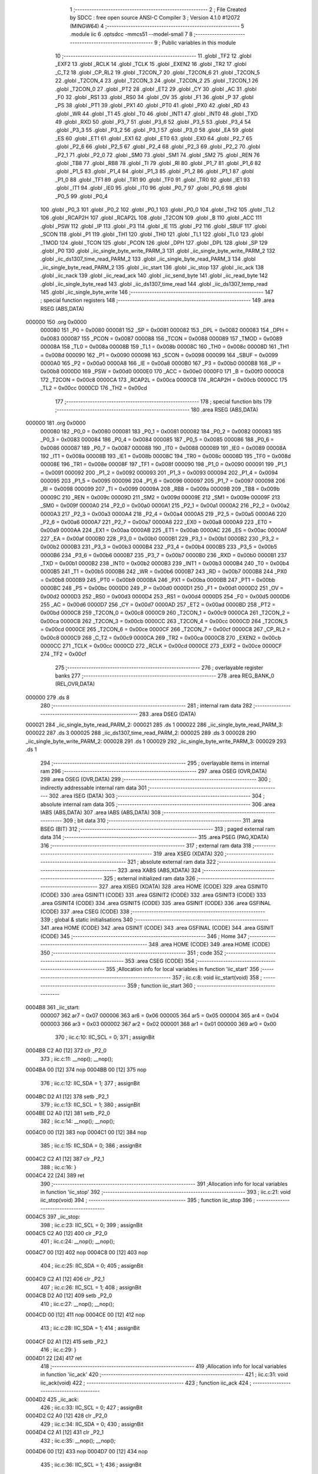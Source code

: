                                       1 ;--------------------------------------------------------
                                      2 ; File Created by SDCC : free open source ANSI-C Compiler
                                      3 ; Version 4.1.0 #12072 (MINGW64)
                                      4 ;--------------------------------------------------------
                                      5 	.module iic
                                      6 	.optsdcc -mmcs51 --model-small
                                      7 	
                                      8 ;--------------------------------------------------------
                                      9 ; Public variables in this module
                                     10 ;--------------------------------------------------------
                                     11 	.globl _TF2
                                     12 	.globl _EXF2
                                     13 	.globl _RCLK
                                     14 	.globl _TCLK
                                     15 	.globl _EXEN2
                                     16 	.globl _TR2
                                     17 	.globl _C_T2
                                     18 	.globl _CP_RL2
                                     19 	.globl _T2CON_7
                                     20 	.globl _T2CON_6
                                     21 	.globl _T2CON_5
                                     22 	.globl _T2CON_4
                                     23 	.globl _T2CON_3
                                     24 	.globl _T2CON_2
                                     25 	.globl _T2CON_1
                                     26 	.globl _T2CON_0
                                     27 	.globl _PT2
                                     28 	.globl _ET2
                                     29 	.globl _CY
                                     30 	.globl _AC
                                     31 	.globl _F0
                                     32 	.globl _RS1
                                     33 	.globl _RS0
                                     34 	.globl _OV
                                     35 	.globl _F1
                                     36 	.globl _P
                                     37 	.globl _PS
                                     38 	.globl _PT1
                                     39 	.globl _PX1
                                     40 	.globl _PT0
                                     41 	.globl _PX0
                                     42 	.globl _RD
                                     43 	.globl _WR
                                     44 	.globl _T1
                                     45 	.globl _T0
                                     46 	.globl _INT1
                                     47 	.globl _INT0
                                     48 	.globl _TXD
                                     49 	.globl _RXD
                                     50 	.globl _P3_7
                                     51 	.globl _P3_6
                                     52 	.globl _P3_5
                                     53 	.globl _P3_4
                                     54 	.globl _P3_3
                                     55 	.globl _P3_2
                                     56 	.globl _P3_1
                                     57 	.globl _P3_0
                                     58 	.globl _EA
                                     59 	.globl _ES
                                     60 	.globl _ET1
                                     61 	.globl _EX1
                                     62 	.globl _ET0
                                     63 	.globl _EX0
                                     64 	.globl _P2_7
                                     65 	.globl _P2_6
                                     66 	.globl _P2_5
                                     67 	.globl _P2_4
                                     68 	.globl _P2_3
                                     69 	.globl _P2_2
                                     70 	.globl _P2_1
                                     71 	.globl _P2_0
                                     72 	.globl _SM0
                                     73 	.globl _SM1
                                     74 	.globl _SM2
                                     75 	.globl _REN
                                     76 	.globl _TB8
                                     77 	.globl _RB8
                                     78 	.globl _TI
                                     79 	.globl _RI
                                     80 	.globl _P1_7
                                     81 	.globl _P1_6
                                     82 	.globl _P1_5
                                     83 	.globl _P1_4
                                     84 	.globl _P1_3
                                     85 	.globl _P1_2
                                     86 	.globl _P1_1
                                     87 	.globl _P1_0
                                     88 	.globl _TF1
                                     89 	.globl _TR1
                                     90 	.globl _TF0
                                     91 	.globl _TR0
                                     92 	.globl _IE1
                                     93 	.globl _IT1
                                     94 	.globl _IE0
                                     95 	.globl _IT0
                                     96 	.globl _P0_7
                                     97 	.globl _P0_6
                                     98 	.globl _P0_5
                                     99 	.globl _P0_4
                                    100 	.globl _P0_3
                                    101 	.globl _P0_2
                                    102 	.globl _P0_1
                                    103 	.globl _P0_0
                                    104 	.globl _TH2
                                    105 	.globl _TL2
                                    106 	.globl _RCAP2H
                                    107 	.globl _RCAP2L
                                    108 	.globl _T2CON
                                    109 	.globl _B
                                    110 	.globl _ACC
                                    111 	.globl _PSW
                                    112 	.globl _IP
                                    113 	.globl _P3
                                    114 	.globl _IE
                                    115 	.globl _P2
                                    116 	.globl _SBUF
                                    117 	.globl _SCON
                                    118 	.globl _P1
                                    119 	.globl _TH1
                                    120 	.globl _TH0
                                    121 	.globl _TL1
                                    122 	.globl _TL0
                                    123 	.globl _TMOD
                                    124 	.globl _TCON
                                    125 	.globl _PCON
                                    126 	.globl _DPH
                                    127 	.globl _DPL
                                    128 	.globl _SP
                                    129 	.globl _P0
                                    130 	.globl _iic_single_byte_write_PARM_3
                                    131 	.globl _iic_single_byte_write_PARM_2
                                    132 	.globl _iic_ds1307_time_read_PARM_2
                                    133 	.globl _iic_single_byte_read_PARM_3
                                    134 	.globl _iic_single_byte_read_PARM_2
                                    135 	.globl _iic_start
                                    136 	.globl _iic_stop
                                    137 	.globl _iic_ack
                                    138 	.globl _iic_nack
                                    139 	.globl _iic_read_ack
                                    140 	.globl _iic_send_byte
                                    141 	.globl _iic_read_byte
                                    142 	.globl _iic_single_byte_read
                                    143 	.globl _iic_ds1307_time_read
                                    144 	.globl _iic_ds1307_temp_read
                                    145 	.globl _iic_single_byte_write
                                    146 ;--------------------------------------------------------
                                    147 ; special function registers
                                    148 ;--------------------------------------------------------
                                    149 	.area RSEG    (ABS,DATA)
      000000                        150 	.org 0x0000
                           000080   151 _P0	=	0x0080
                           000081   152 _SP	=	0x0081
                           000082   153 _DPL	=	0x0082
                           000083   154 _DPH	=	0x0083
                           000087   155 _PCON	=	0x0087
                           000088   156 _TCON	=	0x0088
                           000089   157 _TMOD	=	0x0089
                           00008A   158 _TL0	=	0x008a
                           00008B   159 _TL1	=	0x008b
                           00008C   160 _TH0	=	0x008c
                           00008D   161 _TH1	=	0x008d
                           000090   162 _P1	=	0x0090
                           000098   163 _SCON	=	0x0098
                           000099   164 _SBUF	=	0x0099
                           0000A0   165 _P2	=	0x00a0
                           0000A8   166 _IE	=	0x00a8
                           0000B0   167 _P3	=	0x00b0
                           0000B8   168 _IP	=	0x00b8
                           0000D0   169 _PSW	=	0x00d0
                           0000E0   170 _ACC	=	0x00e0
                           0000F0   171 _B	=	0x00f0
                           0000C8   172 _T2CON	=	0x00c8
                           0000CA   173 _RCAP2L	=	0x00ca
                           0000CB   174 _RCAP2H	=	0x00cb
                           0000CC   175 _TL2	=	0x00cc
                           0000CD   176 _TH2	=	0x00cd
                                    177 ;--------------------------------------------------------
                                    178 ; special function bits
                                    179 ;--------------------------------------------------------
                                    180 	.area RSEG    (ABS,DATA)
      000000                        181 	.org 0x0000
                           000080   182 _P0_0	=	0x0080
                           000081   183 _P0_1	=	0x0081
                           000082   184 _P0_2	=	0x0082
                           000083   185 _P0_3	=	0x0083
                           000084   186 _P0_4	=	0x0084
                           000085   187 _P0_5	=	0x0085
                           000086   188 _P0_6	=	0x0086
                           000087   189 _P0_7	=	0x0087
                           000088   190 _IT0	=	0x0088
                           000089   191 _IE0	=	0x0089
                           00008A   192 _IT1	=	0x008a
                           00008B   193 _IE1	=	0x008b
                           00008C   194 _TR0	=	0x008c
                           00008D   195 _TF0	=	0x008d
                           00008E   196 _TR1	=	0x008e
                           00008F   197 _TF1	=	0x008f
                           000090   198 _P1_0	=	0x0090
                           000091   199 _P1_1	=	0x0091
                           000092   200 _P1_2	=	0x0092
                           000093   201 _P1_3	=	0x0093
                           000094   202 _P1_4	=	0x0094
                           000095   203 _P1_5	=	0x0095
                           000096   204 _P1_6	=	0x0096
                           000097   205 _P1_7	=	0x0097
                           000098   206 _RI	=	0x0098
                           000099   207 _TI	=	0x0099
                           00009A   208 _RB8	=	0x009a
                           00009B   209 _TB8	=	0x009b
                           00009C   210 _REN	=	0x009c
                           00009D   211 _SM2	=	0x009d
                           00009E   212 _SM1	=	0x009e
                           00009F   213 _SM0	=	0x009f
                           0000A0   214 _P2_0	=	0x00a0
                           0000A1   215 _P2_1	=	0x00a1
                           0000A2   216 _P2_2	=	0x00a2
                           0000A3   217 _P2_3	=	0x00a3
                           0000A4   218 _P2_4	=	0x00a4
                           0000A5   219 _P2_5	=	0x00a5
                           0000A6   220 _P2_6	=	0x00a6
                           0000A7   221 _P2_7	=	0x00a7
                           0000A8   222 _EX0	=	0x00a8
                           0000A9   223 _ET0	=	0x00a9
                           0000AA   224 _EX1	=	0x00aa
                           0000AB   225 _ET1	=	0x00ab
                           0000AC   226 _ES	=	0x00ac
                           0000AF   227 _EA	=	0x00af
                           0000B0   228 _P3_0	=	0x00b0
                           0000B1   229 _P3_1	=	0x00b1
                           0000B2   230 _P3_2	=	0x00b2
                           0000B3   231 _P3_3	=	0x00b3
                           0000B4   232 _P3_4	=	0x00b4
                           0000B5   233 _P3_5	=	0x00b5
                           0000B6   234 _P3_6	=	0x00b6
                           0000B7   235 _P3_7	=	0x00b7
                           0000B0   236 _RXD	=	0x00b0
                           0000B1   237 _TXD	=	0x00b1
                           0000B2   238 _INT0	=	0x00b2
                           0000B3   239 _INT1	=	0x00b3
                           0000B4   240 _T0	=	0x00b4
                           0000B5   241 _T1	=	0x00b5
                           0000B6   242 _WR	=	0x00b6
                           0000B7   243 _RD	=	0x00b7
                           0000B8   244 _PX0	=	0x00b8
                           0000B9   245 _PT0	=	0x00b9
                           0000BA   246 _PX1	=	0x00ba
                           0000BB   247 _PT1	=	0x00bb
                           0000BC   248 _PS	=	0x00bc
                           0000D0   249 _P	=	0x00d0
                           0000D1   250 _F1	=	0x00d1
                           0000D2   251 _OV	=	0x00d2
                           0000D3   252 _RS0	=	0x00d3
                           0000D4   253 _RS1	=	0x00d4
                           0000D5   254 _F0	=	0x00d5
                           0000D6   255 _AC	=	0x00d6
                           0000D7   256 _CY	=	0x00d7
                           0000AD   257 _ET2	=	0x00ad
                           0000BD   258 _PT2	=	0x00bd
                           0000C8   259 _T2CON_0	=	0x00c8
                           0000C9   260 _T2CON_1	=	0x00c9
                           0000CA   261 _T2CON_2	=	0x00ca
                           0000CB   262 _T2CON_3	=	0x00cb
                           0000CC   263 _T2CON_4	=	0x00cc
                           0000CD   264 _T2CON_5	=	0x00cd
                           0000CE   265 _T2CON_6	=	0x00ce
                           0000CF   266 _T2CON_7	=	0x00cf
                           0000C8   267 _CP_RL2	=	0x00c8
                           0000C9   268 _C_T2	=	0x00c9
                           0000CA   269 _TR2	=	0x00ca
                           0000CB   270 _EXEN2	=	0x00cb
                           0000CC   271 _TCLK	=	0x00cc
                           0000CD   272 _RCLK	=	0x00cd
                           0000CE   273 _EXF2	=	0x00ce
                           0000CF   274 _TF2	=	0x00cf
                                    275 ;--------------------------------------------------------
                                    276 ; overlayable register banks
                                    277 ;--------------------------------------------------------
                                    278 	.area REG_BANK_0	(REL,OVR,DATA)
      000000                        279 	.ds 8
                                    280 ;--------------------------------------------------------
                                    281 ; internal ram data
                                    282 ;--------------------------------------------------------
                                    283 	.area DSEG    (DATA)
      000021                        284 _iic_single_byte_read_PARM_2:
      000021                        285 	.ds 1
      000022                        286 _iic_single_byte_read_PARM_3:
      000022                        287 	.ds 3
      000025                        288 _iic_ds1307_time_read_PARM_2:
      000025                        289 	.ds 3
      000028                        290 _iic_single_byte_write_PARM_2:
      000028                        291 	.ds 1
      000029                        292 _iic_single_byte_write_PARM_3:
      000029                        293 	.ds 1
                                    294 ;--------------------------------------------------------
                                    295 ; overlayable items in internal ram 
                                    296 ;--------------------------------------------------------
                                    297 	.area	OSEG    (OVR,DATA)
                                    298 	.area	OSEG    (OVR,DATA)
                                    299 ;--------------------------------------------------------
                                    300 ; indirectly addressable internal ram data
                                    301 ;--------------------------------------------------------
                                    302 	.area ISEG    (DATA)
                                    303 ;--------------------------------------------------------
                                    304 ; absolute internal ram data
                                    305 ;--------------------------------------------------------
                                    306 	.area IABS    (ABS,DATA)
                                    307 	.area IABS    (ABS,DATA)
                                    308 ;--------------------------------------------------------
                                    309 ; bit data
                                    310 ;--------------------------------------------------------
                                    311 	.area BSEG    (BIT)
                                    312 ;--------------------------------------------------------
                                    313 ; paged external ram data
                                    314 ;--------------------------------------------------------
                                    315 	.area PSEG    (PAG,XDATA)
                                    316 ;--------------------------------------------------------
                                    317 ; external ram data
                                    318 ;--------------------------------------------------------
                                    319 	.area XSEG    (XDATA)
                                    320 ;--------------------------------------------------------
                                    321 ; absolute external ram data
                                    322 ;--------------------------------------------------------
                                    323 	.area XABS    (ABS,XDATA)
                                    324 ;--------------------------------------------------------
                                    325 ; external initialized ram data
                                    326 ;--------------------------------------------------------
                                    327 	.area XISEG   (XDATA)
                                    328 	.area HOME    (CODE)
                                    329 	.area GSINIT0 (CODE)
                                    330 	.area GSINIT1 (CODE)
                                    331 	.area GSINIT2 (CODE)
                                    332 	.area GSINIT3 (CODE)
                                    333 	.area GSINIT4 (CODE)
                                    334 	.area GSINIT5 (CODE)
                                    335 	.area GSINIT  (CODE)
                                    336 	.area GSFINAL (CODE)
                                    337 	.area CSEG    (CODE)
                                    338 ;--------------------------------------------------------
                                    339 ; global & static initialisations
                                    340 ;--------------------------------------------------------
                                    341 	.area HOME    (CODE)
                                    342 	.area GSINIT  (CODE)
                                    343 	.area GSFINAL (CODE)
                                    344 	.area GSINIT  (CODE)
                                    345 ;--------------------------------------------------------
                                    346 ; Home
                                    347 ;--------------------------------------------------------
                                    348 	.area HOME    (CODE)
                                    349 	.area HOME    (CODE)
                                    350 ;--------------------------------------------------------
                                    351 ; code
                                    352 ;--------------------------------------------------------
                                    353 	.area CSEG    (CODE)
                                    354 ;------------------------------------------------------------
                                    355 ;Allocation info for local variables in function 'iic_start'
                                    356 ;------------------------------------------------------------
                                    357 ;	iic.c:8: void iic_start(void)
                                    358 ;	-----------------------------------------
                                    359 ;	 function iic_start
                                    360 ;	-----------------------------------------
      0004B8                        361 _iic_start:
                           000007   362 	ar7 = 0x07
                           000006   363 	ar6 = 0x06
                           000005   364 	ar5 = 0x05
                           000004   365 	ar4 = 0x04
                           000003   366 	ar3 = 0x03
                           000002   367 	ar2 = 0x02
                           000001   368 	ar1 = 0x01
                           000000   369 	ar0 = 0x00
                                    370 ;	iic.c:10: IIC_SCL = 0;
                                    371 ;	assignBit
      0004B8 C2 A0            [12]  372 	clr	_P2_0
                                    373 ;	iic.c:11: __nop(); __nop();
      0004BA 00               [12]  374 	nop	
      0004BB 00               [12]  375 	nop	
                                    376 ;	iic.c:12: IIC_SDA = 1;
                                    377 ;	assignBit
      0004BC D2 A1            [12]  378 	setb	_P2_1
                                    379 ;	iic.c:13: IIC_SCL = 1;
                                    380 ;	assignBit
      0004BE D2 A0            [12]  381 	setb	_P2_0
                                    382 ;	iic.c:14: __nop(); __nop();
      0004C0 00               [12]  383 	nop	
      0004C1 00               [12]  384 	nop	
                                    385 ;	iic.c:15: IIC_SDA = 0;
                                    386 ;	assignBit
      0004C2 C2 A1            [12]  387 	clr	_P2_1
                                    388 ;	iic.c:16: }
      0004C4 22               [24]  389 	ret
                                    390 ;------------------------------------------------------------
                                    391 ;Allocation info for local variables in function 'iic_stop'
                                    392 ;------------------------------------------------------------
                                    393 ;	iic.c:21: void iic_stop(void)
                                    394 ;	-----------------------------------------
                                    395 ;	 function iic_stop
                                    396 ;	-----------------------------------------
      0004C5                        397 _iic_stop:
                                    398 ;	iic.c:23: IIC_SCL = 0;
                                    399 ;	assignBit
      0004C5 C2 A0            [12]  400 	clr	_P2_0
                                    401 ;	iic.c:24: __nop(); __nop();
      0004C7 00               [12]  402 	nop	
      0004C8 00               [12]  403 	nop	
                                    404 ;	iic.c:25: IIC_SDA = 0;
                                    405 ;	assignBit
      0004C9 C2 A1            [12]  406 	clr	_P2_1
                                    407 ;	iic.c:26: IIC_SCL = 1;
                                    408 ;	assignBit
      0004CB D2 A0            [12]  409 	setb	_P2_0
                                    410 ;	iic.c:27: __nop(); __nop();
      0004CD 00               [12]  411 	nop	
      0004CE 00               [12]  412 	nop	
                                    413 ;	iic.c:28: IIC_SDA = 1;
                                    414 ;	assignBit
      0004CF D2 A1            [12]  415 	setb	_P2_1
                                    416 ;	iic.c:29: }
      0004D1 22               [24]  417 	ret
                                    418 ;------------------------------------------------------------
                                    419 ;Allocation info for local variables in function 'iic_ack'
                                    420 ;------------------------------------------------------------
                                    421 ;	iic.c:31: void iic_ack(void)
                                    422 ;	-----------------------------------------
                                    423 ;	 function iic_ack
                                    424 ;	-----------------------------------------
      0004D2                        425 _iic_ack:
                                    426 ;	iic.c:33: IIC_SCL = 0;
                                    427 ;	assignBit
      0004D2 C2 A0            [12]  428 	clr	_P2_0
                                    429 ;	iic.c:34: IIC_SDA = 0;
                                    430 ;	assignBit
      0004D4 C2 A1            [12]  431 	clr	_P2_1
                                    432 ;	iic.c:35: __nop(); __nop();
      0004D6 00               [12]  433 	nop	
      0004D7 00               [12]  434 	nop	
                                    435 ;	iic.c:36: IIC_SCL = 1;
                                    436 ;	assignBit
      0004D8 D2 A0            [12]  437 	setb	_P2_0
                                    438 ;	iic.c:37: }
      0004DA 22               [24]  439 	ret
                                    440 ;------------------------------------------------------------
                                    441 ;Allocation info for local variables in function 'iic_nack'
                                    442 ;------------------------------------------------------------
                                    443 ;	iic.c:39: void iic_nack(void) {
                                    444 ;	-----------------------------------------
                                    445 ;	 function iic_nack
                                    446 ;	-----------------------------------------
      0004DB                        447 _iic_nack:
                                    448 ;	iic.c:40: IIC_SCL = 0;
                                    449 ;	assignBit
      0004DB C2 A0            [12]  450 	clr	_P2_0
                                    451 ;	iic.c:41: __nop(); __nop();
      0004DD 00               [12]  452 	nop	
      0004DE 00               [12]  453 	nop	
                                    454 ;	iic.c:42: IIC_SDA = 1;
                                    455 ;	assignBit
      0004DF D2 A1            [12]  456 	setb	_P2_1
                                    457 ;	iic.c:43: __nop(); __nop();
      0004E1 00               [12]  458 	nop	
      0004E2 00               [12]  459 	nop	
                                    460 ;	iic.c:44: IIC_SCL = 1;
                                    461 ;	assignBit
      0004E3 D2 A0            [12]  462 	setb	_P2_0
                                    463 ;	iic.c:45: }
      0004E5 22               [24]  464 	ret
                                    465 ;------------------------------------------------------------
                                    466 ;Allocation info for local variables in function 'iic_read_ack'
                                    467 ;------------------------------------------------------------
                                    468 ;	iic.c:47: uint8_t iic_read_ack(void)
                                    469 ;	-----------------------------------------
                                    470 ;	 function iic_read_ack
                                    471 ;	-----------------------------------------
      0004E6                        472 _iic_read_ack:
                                    473 ;	iic.c:49: IIC_SCL = 0;
                                    474 ;	assignBit
      0004E6 C2 A0            [12]  475 	clr	_P2_0
                                    476 ;	iic.c:50: IIC_SDA = 1;
                                    477 ;	assignBit
      0004E8 D2 A1            [12]  478 	setb	_P2_1
                                    479 ;	iic.c:51: __nop(); __nop();
      0004EA 00               [12]  480 	nop	
      0004EB 00               [12]  481 	nop	
                                    482 ;	iic.c:52: IIC_SCL = 1;
                                    483 ;	assignBit
      0004EC D2 A0            [12]  484 	setb	_P2_0
                                    485 ;	iic.c:53: __nop(); __nop();
      0004EE 00               [12]  486 	nop	
      0004EF 00               [12]  487 	nop	
                                    488 ;	iic.c:54: return IIC_SDA;
      0004F0 A2 A1            [12]  489 	mov	c,_P2_1
      0004F2 E4               [12]  490 	clr	a
      0004F3 33               [12]  491 	rlc	a
      0004F4 F5 82            [12]  492 	mov	dpl,a
                                    493 ;	iic.c:55: }
      0004F6 22               [24]  494 	ret
                                    495 ;------------------------------------------------------------
                                    496 ;Allocation info for local variables in function 'iic_send_byte'
                                    497 ;------------------------------------------------------------
                                    498 ;data                      Allocated to registers r7 
                                    499 ;i                         Allocated to registers r6 
                                    500 ;------------------------------------------------------------
                                    501 ;	iic.c:57: void iic_send_byte(uint8_t data)
                                    502 ;	-----------------------------------------
                                    503 ;	 function iic_send_byte
                                    504 ;	-----------------------------------------
      0004F7                        505 _iic_send_byte:
      0004F7 AF 82            [24]  506 	mov	r7,dpl
                                    507 ;	iic.c:60: for(i=0; i<8; i++)
      0004F9 7E 00            [12]  508 	mov	r6,#0x00
      0004FB                        509 00102$:
                                    510 ;	iic.c:62: IIC_SCL = 0;
                                    511 ;	assignBit
      0004FB C2 A0            [12]  512 	clr	_P2_0
                                    513 ;	iic.c:63: __nop(); __nop();
      0004FD 00               [12]  514 	nop	
      0004FE 00               [12]  515 	nop	
                                    516 ;	iic.c:64: IIC_SDA = (data << i) & 0x80;
      0004FF 8F 04            [24]  517 	mov	ar4,r7
      000501 7D 00            [12]  518 	mov	r5,#0x00
      000503 8E F0            [24]  519 	mov	b,r6
      000505 05 F0            [12]  520 	inc	b
      000507 80 06            [24]  521 	sjmp	00112$
      000509                        522 00111$:
      000509 EC               [12]  523 	mov	a,r4
      00050A 2C               [12]  524 	add	a,r4
      00050B FC               [12]  525 	mov	r4,a
      00050C ED               [12]  526 	mov	a,r5
      00050D 33               [12]  527 	rlc	a
      00050E FD               [12]  528 	mov	r5,a
      00050F                        529 00112$:
      00050F D5 F0 F7         [24]  530 	djnz	b,00111$
      000512 EC               [12]  531 	mov	a,r4
      000513 23               [12]  532 	rl	a
      000514 54 01            [12]  533 	anl	a,#0x01
                                    534 ;	assignBit
      000516 FC               [12]  535 	mov	r4,a
      000517 24 FF            [12]  536 	add	a,#0xff
      000519 92 A1            [24]  537 	mov	_P2_1,c
                                    538 ;	iic.c:65: __nop(); __nop();
      00051B 00               [12]  539 	nop	
      00051C 00               [12]  540 	nop	
                                    541 ;	iic.c:66: IIC_SCL = 1;
                                    542 ;	assignBit
      00051D D2 A0            [12]  543 	setb	_P2_0
                                    544 ;	iic.c:60: for(i=0; i<8; i++)
      00051F 0E               [12]  545 	inc	r6
      000520 BE 08 00         [24]  546 	cjne	r6,#0x08,00113$
      000523                        547 00113$:
      000523 40 D6            [24]  548 	jc	00102$
                                    549 ;	iic.c:68: }
      000525 22               [24]  550 	ret
                                    551 ;------------------------------------------------------------
                                    552 ;Allocation info for local variables in function 'iic_read_byte'
                                    553 ;------------------------------------------------------------
                                    554 ;i                         Allocated to registers r6 
                                    555 ;data                      Allocated to registers r5 
                                    556 ;------------------------------------------------------------
                                    557 ;	iic.c:70: uint8_t iic_read_byte(void)
                                    558 ;	-----------------------------------------
                                    559 ;	 function iic_read_byte
                                    560 ;	-----------------------------------------
      000526                        561 _iic_read_byte:
                                    562 ;	iic.c:73: uint8_t data = 0x00;
      000526 7F 00            [12]  563 	mov	r7,#0x00
                                    564 ;	iic.c:74: for(i=0; i<8; i++)
      000528 7E 00            [12]  565 	mov	r6,#0x00
      00052A                        566 00102$:
                                    567 ;	iic.c:76: IIC_SCL = 0;
                                    568 ;	assignBit
      00052A C2 A0            [12]  569 	clr	_P2_0
                                    570 ;	iic.c:78: IIC_SDA = 1;
                                    571 ;	assignBit
      00052C D2 A1            [12]  572 	setb	_P2_1
                                    573 ;	iic.c:79: __nop(); __nop();
      00052E 00               [12]  574 	nop	
      00052F 00               [12]  575 	nop	
                                    576 ;	iic.c:80: data <<= 1;
      000530 8F 05            [24]  577 	mov	ar5,r7
      000532 ED               [12]  578 	mov	a,r5
      000533 2D               [12]  579 	add	a,r5
      000534 FD               [12]  580 	mov	r5,a
                                    581 ;	iic.c:81: IIC_SCL = 1;
                                    582 ;	assignBit
      000535 D2 A0            [12]  583 	setb	_P2_0
                                    584 ;	iic.c:82: __nop(); __nop();
      000537 00               [12]  585 	nop	
      000538 00               [12]  586 	nop	
                                    587 ;	iic.c:83: data |= IIC_SDA;
      000539 A2 A1            [12]  588 	mov	c,_P2_1
      00053B E4               [12]  589 	clr	a
      00053C 33               [12]  590 	rlc	a
      00053D FC               [12]  591 	mov	r4,a
      00053E 4D               [12]  592 	orl	a,r5
      00053F FF               [12]  593 	mov	r7,a
                                    594 ;	iic.c:74: for(i=0; i<8; i++)
      000540 0E               [12]  595 	inc	r6
      000541 BE 08 00         [24]  596 	cjne	r6,#0x08,00117$
      000544                        597 00117$:
      000544 40 E4            [24]  598 	jc	00102$
                                    599 ;	iic.c:85: return data;
      000546 8F 82            [24]  600 	mov	dpl,r7
                                    601 ;	iic.c:86: }
      000548 22               [24]  602 	ret
                                    603 ;------------------------------------------------------------
                                    604 ;Allocation info for local variables in function 'iic_single_byte_read'
                                    605 ;------------------------------------------------------------
                                    606 ;registerAddress           Allocated with name '_iic_single_byte_read_PARM_2'
                                    607 ;data                      Allocated with name '_iic_single_byte_read_PARM_3'
                                    608 ;deviceAddress             Allocated to registers r7 
                                    609 ;------------------------------------------------------------
                                    610 ;	iic.c:88: uint8_t iic_single_byte_read(uint8_t deviceAddress, uint8_t registerAddress, uint8_t *data)
                                    611 ;	-----------------------------------------
                                    612 ;	 function iic_single_byte_read
                                    613 ;	-----------------------------------------
      000549                        614 _iic_single_byte_read:
      000549 AF 82            [24]  615 	mov	r7,dpl
                                    616 ;	iic.c:90: iic_start();
      00054B C0 07            [24]  617 	push	ar7
      00054D 12 04 B8         [24]  618 	lcall	_iic_start
      000550 D0 07            [24]  619 	pop	ar7
                                    620 ;	iic.c:91: iic_send_byte(deviceAddress);
      000552 8F 82            [24]  621 	mov	dpl,r7
      000554 C0 07            [24]  622 	push	ar7
      000556 12 04 F7         [24]  623 	lcall	_iic_send_byte
                                    624 ;	iic.c:92: if(iic_read_ack() == IIC_NACK)
      000559 12 04 E6         [24]  625 	lcall	_iic_read_ack
      00055C AE 82            [24]  626 	mov	r6,dpl
      00055E D0 07            [24]  627 	pop	ar7
      000560 BE 01 04         [24]  628 	cjne	r6,#0x01,00102$
                                    629 ;	iic.c:94: return 1;
      000563 75 82 01         [24]  630 	mov	dpl,#0x01
      000566 22               [24]  631 	ret
      000567                        632 00102$:
                                    633 ;	iic.c:96: iic_send_byte(registerAddress);
      000567 85 21 82         [24]  634 	mov	dpl,_iic_single_byte_read_PARM_2
      00056A C0 07            [24]  635 	push	ar7
      00056C 12 04 F7         [24]  636 	lcall	_iic_send_byte
                                    637 ;	iic.c:97: if(iic_read_ack() == IIC_NACK)
      00056F 12 04 E6         [24]  638 	lcall	_iic_read_ack
      000572 AE 82            [24]  639 	mov	r6,dpl
      000574 D0 07            [24]  640 	pop	ar7
      000576 BE 01 04         [24]  641 	cjne	r6,#0x01,00104$
                                    642 ;	iic.c:99: return 2;
      000579 75 82 02         [24]  643 	mov	dpl,#0x02
      00057C 22               [24]  644 	ret
      00057D                        645 00104$:
                                    646 ;	iic.c:101: iic_start();
      00057D C0 07            [24]  647 	push	ar7
      00057F 12 04 B8         [24]  648 	lcall	_iic_start
      000582 D0 07            [24]  649 	pop	ar7
                                    650 ;	iic.c:102: iic_send_byte(deviceAddress | 0x01);
      000584 74 01            [12]  651 	mov	a,#0x01
      000586 4F               [12]  652 	orl	a,r7
      000587 F5 82            [12]  653 	mov	dpl,a
      000589 12 04 F7         [24]  654 	lcall	_iic_send_byte
                                    655 ;	iic.c:103: if(iic_read_ack() == IIC_NACK)
      00058C 12 04 E6         [24]  656 	lcall	_iic_read_ack
      00058F AF 82            [24]  657 	mov	r7,dpl
      000591 BF 01 04         [24]  658 	cjne	r7,#0x01,00106$
                                    659 ;	iic.c:105: return 3;
      000594 75 82 03         [24]  660 	mov	dpl,#0x03
      000597 22               [24]  661 	ret
      000598                        662 00106$:
                                    663 ;	iic.c:107: *data = iic_read_byte();
      000598 AD 22            [24]  664 	mov	r5,_iic_single_byte_read_PARM_3
      00059A AE 23            [24]  665 	mov	r6,(_iic_single_byte_read_PARM_3 + 1)
      00059C AF 24            [24]  666 	mov	r7,(_iic_single_byte_read_PARM_3 + 2)
      00059E C0 07            [24]  667 	push	ar7
      0005A0 C0 06            [24]  668 	push	ar6
      0005A2 C0 05            [24]  669 	push	ar5
      0005A4 12 05 26         [24]  670 	lcall	_iic_read_byte
      0005A7 AC 82            [24]  671 	mov	r4,dpl
      0005A9 D0 05            [24]  672 	pop	ar5
      0005AB D0 06            [24]  673 	pop	ar6
      0005AD D0 07            [24]  674 	pop	ar7
      0005AF 8D 82            [24]  675 	mov	dpl,r5
      0005B1 8E 83            [24]  676 	mov	dph,r6
      0005B3 8F F0            [24]  677 	mov	b,r7
      0005B5 EC               [12]  678 	mov	a,r4
      0005B6 12 08 65         [24]  679 	lcall	__gptrput
                                    680 ;	iic.c:108: iic_nack();
      0005B9 12 04 DB         [24]  681 	lcall	_iic_nack
                                    682 ;	iic.c:109: iic_stop();
      0005BC 12 04 C5         [24]  683 	lcall	_iic_stop
                                    684 ;	iic.c:110: return 0;
      0005BF 75 82 00         [24]  685 	mov	dpl,#0x00
                                    686 ;	iic.c:111: }
      0005C2 22               [24]  687 	ret
                                    688 ;------------------------------------------------------------
                                    689 ;Allocation info for local variables in function 'iic_ds1307_time_read'
                                    690 ;------------------------------------------------------------
                                    691 ;rtc                       Allocated with name '_iic_ds1307_time_read_PARM_2'
                                    692 ;deviceAddress             Allocated to registers r7 
                                    693 ;------------------------------------------------------------
                                    694 ;	iic.c:112: uint8_t iic_ds1307_time_read(uint8_t deviceAddress, rtc_t *rtc)
                                    695 ;	-----------------------------------------
                                    696 ;	 function iic_ds1307_time_read
                                    697 ;	-----------------------------------------
      0005C3                        698 _iic_ds1307_time_read:
      0005C3 AF 82            [24]  699 	mov	r7,dpl
                                    700 ;	iic.c:114: iic_start();
      0005C5 C0 07            [24]  701 	push	ar7
      0005C7 12 04 B8         [24]  702 	lcall	_iic_start
      0005CA D0 07            [24]  703 	pop	ar7
                                    704 ;	iic.c:115: iic_send_byte(deviceAddress);
      0005CC 8F 82            [24]  705 	mov	dpl,r7
      0005CE C0 07            [24]  706 	push	ar7
      0005D0 12 04 F7         [24]  707 	lcall	_iic_send_byte
                                    708 ;	iic.c:116: if(iic_read_ack() == IIC_NACK)
      0005D3 12 04 E6         [24]  709 	lcall	_iic_read_ack
      0005D6 AE 82            [24]  710 	mov	r6,dpl
      0005D8 D0 07            [24]  711 	pop	ar7
      0005DA BE 01 04         [24]  712 	cjne	r6,#0x01,00102$
                                    713 ;	iic.c:118: return 1;
      0005DD 75 82 01         [24]  714 	mov	dpl,#0x01
      0005E0 22               [24]  715 	ret
      0005E1                        716 00102$:
                                    717 ;	iic.c:120: iic_send_byte(0x00);
      0005E1 75 82 00         [24]  718 	mov	dpl,#0x00
      0005E4 C0 07            [24]  719 	push	ar7
      0005E6 12 04 F7         [24]  720 	lcall	_iic_send_byte
                                    721 ;	iic.c:121: if(iic_read_ack() == IIC_NACK)
      0005E9 12 04 E6         [24]  722 	lcall	_iic_read_ack
      0005EC AE 82            [24]  723 	mov	r6,dpl
      0005EE D0 07            [24]  724 	pop	ar7
      0005F0 BE 01 04         [24]  725 	cjne	r6,#0x01,00104$
                                    726 ;	iic.c:123: return 2;
      0005F3 75 82 02         [24]  727 	mov	dpl,#0x02
      0005F6 22               [24]  728 	ret
      0005F7                        729 00104$:
                                    730 ;	iic.c:125: iic_start();
      0005F7 C0 07            [24]  731 	push	ar7
      0005F9 12 04 B8         [24]  732 	lcall	_iic_start
      0005FC D0 07            [24]  733 	pop	ar7
                                    734 ;	iic.c:126: iic_send_byte(deviceAddress | 0x01);
      0005FE 74 01            [12]  735 	mov	a,#0x01
      000600 4F               [12]  736 	orl	a,r7
      000601 F5 82            [12]  737 	mov	dpl,a
      000603 12 04 F7         [24]  738 	lcall	_iic_send_byte
                                    739 ;	iic.c:127: if(iic_read_ack() == IIC_NACK)
      000606 12 04 E6         [24]  740 	lcall	_iic_read_ack
      000609 AF 82            [24]  741 	mov	r7,dpl
      00060B BF 01 04         [24]  742 	cjne	r7,#0x01,00106$
                                    743 ;	iic.c:129: return 3;
      00060E 75 82 03         [24]  744 	mov	dpl,#0x03
      000611 22               [24]  745 	ret
      000612                        746 00106$:
                                    747 ;	iic.c:131: rtc->sec = iic_read_byte();
      000612 AD 25            [24]  748 	mov	r5,_iic_ds1307_time_read_PARM_2
      000614 AE 26            [24]  749 	mov	r6,(_iic_ds1307_time_read_PARM_2 + 1)
      000616 AF 27            [24]  750 	mov	r7,(_iic_ds1307_time_read_PARM_2 + 2)
      000618 C0 07            [24]  751 	push	ar7
      00061A C0 06            [24]  752 	push	ar6
      00061C C0 05            [24]  753 	push	ar5
      00061E 12 05 26         [24]  754 	lcall	_iic_read_byte
      000621 AC 82            [24]  755 	mov	r4,dpl
      000623 D0 05            [24]  756 	pop	ar5
      000625 D0 06            [24]  757 	pop	ar6
      000627 D0 07            [24]  758 	pop	ar7
      000629 8D 82            [24]  759 	mov	dpl,r5
      00062B 8E 83            [24]  760 	mov	dph,r6
      00062D 8F F0            [24]  761 	mov	b,r7
      00062F EC               [12]  762 	mov	a,r4
      000630 12 08 65         [24]  763 	lcall	__gptrput
                                    764 ;	iic.c:132: iic_ack();
      000633 C0 07            [24]  765 	push	ar7
      000635 C0 06            [24]  766 	push	ar6
      000637 C0 05            [24]  767 	push	ar5
      000639 12 04 D2         [24]  768 	lcall	_iic_ack
      00063C D0 05            [24]  769 	pop	ar5
      00063E D0 06            [24]  770 	pop	ar6
      000640 D0 07            [24]  771 	pop	ar7
                                    772 ;	iic.c:133: rtc->min = iic_read_byte();
      000642 74 01            [12]  773 	mov	a,#0x01
      000644 2D               [12]  774 	add	a,r5
      000645 FA               [12]  775 	mov	r2,a
      000646 E4               [12]  776 	clr	a
      000647 3E               [12]  777 	addc	a,r6
      000648 FB               [12]  778 	mov	r3,a
      000649 8F 04            [24]  779 	mov	ar4,r7
      00064B C0 07            [24]  780 	push	ar7
      00064D C0 06            [24]  781 	push	ar6
      00064F C0 05            [24]  782 	push	ar5
      000651 C0 04            [24]  783 	push	ar4
      000653 C0 03            [24]  784 	push	ar3
      000655 C0 02            [24]  785 	push	ar2
      000657 12 05 26         [24]  786 	lcall	_iic_read_byte
      00065A A9 82            [24]  787 	mov	r1,dpl
      00065C D0 02            [24]  788 	pop	ar2
      00065E D0 03            [24]  789 	pop	ar3
      000660 D0 04            [24]  790 	pop	ar4
      000662 8A 82            [24]  791 	mov	dpl,r2
      000664 8B 83            [24]  792 	mov	dph,r3
      000666 8C F0            [24]  793 	mov	b,r4
      000668 E9               [12]  794 	mov	a,r1
      000669 12 08 65         [24]  795 	lcall	__gptrput
                                    796 ;	iic.c:134: iic_ack();
      00066C 12 04 D2         [24]  797 	lcall	_iic_ack
      00066F D0 05            [24]  798 	pop	ar5
      000671 D0 06            [24]  799 	pop	ar6
      000673 D0 07            [24]  800 	pop	ar7
                                    801 ;	iic.c:135: rtc->hour = iic_read_byte();
      000675 74 02            [12]  802 	mov	a,#0x02
      000677 2D               [12]  803 	add	a,r5
      000678 FA               [12]  804 	mov	r2,a
      000679 E4               [12]  805 	clr	a
      00067A 3E               [12]  806 	addc	a,r6
      00067B FB               [12]  807 	mov	r3,a
      00067C 8F 04            [24]  808 	mov	ar4,r7
      00067E C0 07            [24]  809 	push	ar7
      000680 C0 06            [24]  810 	push	ar6
      000682 C0 05            [24]  811 	push	ar5
      000684 C0 04            [24]  812 	push	ar4
      000686 C0 03            [24]  813 	push	ar3
      000688 C0 02            [24]  814 	push	ar2
      00068A 12 05 26         [24]  815 	lcall	_iic_read_byte
      00068D A9 82            [24]  816 	mov	r1,dpl
      00068F D0 02            [24]  817 	pop	ar2
      000691 D0 03            [24]  818 	pop	ar3
      000693 D0 04            [24]  819 	pop	ar4
      000695 8A 82            [24]  820 	mov	dpl,r2
      000697 8B 83            [24]  821 	mov	dph,r3
      000699 8C F0            [24]  822 	mov	b,r4
      00069B E9               [12]  823 	mov	a,r1
      00069C 12 08 65         [24]  824 	lcall	__gptrput
                                    825 ;	iic.c:136: iic_ack();
      00069F 12 04 D2         [24]  826 	lcall	_iic_ack
      0006A2 D0 05            [24]  827 	pop	ar5
      0006A4 D0 06            [24]  828 	pop	ar6
      0006A6 D0 07            [24]  829 	pop	ar7
                                    830 ;	iic.c:137: rtc->weekDay = iic_read_byte();
      0006A8 74 03            [12]  831 	mov	a,#0x03
      0006AA 2D               [12]  832 	add	a,r5
      0006AB FA               [12]  833 	mov	r2,a
      0006AC E4               [12]  834 	clr	a
      0006AD 3E               [12]  835 	addc	a,r6
      0006AE FB               [12]  836 	mov	r3,a
      0006AF 8F 04            [24]  837 	mov	ar4,r7
      0006B1 C0 07            [24]  838 	push	ar7
      0006B3 C0 06            [24]  839 	push	ar6
      0006B5 C0 05            [24]  840 	push	ar5
      0006B7 C0 04            [24]  841 	push	ar4
      0006B9 C0 03            [24]  842 	push	ar3
      0006BB C0 02            [24]  843 	push	ar2
      0006BD 12 05 26         [24]  844 	lcall	_iic_read_byte
      0006C0 A9 82            [24]  845 	mov	r1,dpl
      0006C2 D0 02            [24]  846 	pop	ar2
      0006C4 D0 03            [24]  847 	pop	ar3
      0006C6 D0 04            [24]  848 	pop	ar4
      0006C8 8A 82            [24]  849 	mov	dpl,r2
      0006CA 8B 83            [24]  850 	mov	dph,r3
      0006CC 8C F0            [24]  851 	mov	b,r4
      0006CE E9               [12]  852 	mov	a,r1
      0006CF 12 08 65         [24]  853 	lcall	__gptrput
                                    854 ;	iic.c:138: iic_ack();
      0006D2 12 04 D2         [24]  855 	lcall	_iic_ack
      0006D5 D0 05            [24]  856 	pop	ar5
      0006D7 D0 06            [24]  857 	pop	ar6
      0006D9 D0 07            [24]  858 	pop	ar7
                                    859 ;	iic.c:139: rtc->date = iic_read_byte();
      0006DB 74 04            [12]  860 	mov	a,#0x04
      0006DD 2D               [12]  861 	add	a,r5
      0006DE FA               [12]  862 	mov	r2,a
      0006DF E4               [12]  863 	clr	a
      0006E0 3E               [12]  864 	addc	a,r6
      0006E1 FB               [12]  865 	mov	r3,a
      0006E2 8F 04            [24]  866 	mov	ar4,r7
      0006E4 C0 07            [24]  867 	push	ar7
      0006E6 C0 06            [24]  868 	push	ar6
      0006E8 C0 05            [24]  869 	push	ar5
      0006EA C0 04            [24]  870 	push	ar4
      0006EC C0 03            [24]  871 	push	ar3
      0006EE C0 02            [24]  872 	push	ar2
      0006F0 12 05 26         [24]  873 	lcall	_iic_read_byte
      0006F3 A9 82            [24]  874 	mov	r1,dpl
      0006F5 D0 02            [24]  875 	pop	ar2
      0006F7 D0 03            [24]  876 	pop	ar3
      0006F9 D0 04            [24]  877 	pop	ar4
      0006FB 8A 82            [24]  878 	mov	dpl,r2
      0006FD 8B 83            [24]  879 	mov	dph,r3
      0006FF 8C F0            [24]  880 	mov	b,r4
      000701 E9               [12]  881 	mov	a,r1
      000702 12 08 65         [24]  882 	lcall	__gptrput
                                    883 ;	iic.c:140: iic_ack();
      000705 12 04 D2         [24]  884 	lcall	_iic_ack
      000708 D0 05            [24]  885 	pop	ar5
      00070A D0 06            [24]  886 	pop	ar6
      00070C D0 07            [24]  887 	pop	ar7
                                    888 ;	iic.c:141: rtc->month = iic_read_byte();
      00070E 74 05            [12]  889 	mov	a,#0x05
      000710 2D               [12]  890 	add	a,r5
      000711 FA               [12]  891 	mov	r2,a
      000712 E4               [12]  892 	clr	a
      000713 3E               [12]  893 	addc	a,r6
      000714 FB               [12]  894 	mov	r3,a
      000715 8F 04            [24]  895 	mov	ar4,r7
      000717 C0 07            [24]  896 	push	ar7
      000719 C0 06            [24]  897 	push	ar6
      00071B C0 05            [24]  898 	push	ar5
      00071D C0 04            [24]  899 	push	ar4
      00071F C0 03            [24]  900 	push	ar3
      000721 C0 02            [24]  901 	push	ar2
      000723 12 05 26         [24]  902 	lcall	_iic_read_byte
      000726 A9 82            [24]  903 	mov	r1,dpl
      000728 D0 02            [24]  904 	pop	ar2
      00072A D0 03            [24]  905 	pop	ar3
      00072C D0 04            [24]  906 	pop	ar4
      00072E 8A 82            [24]  907 	mov	dpl,r2
      000730 8B 83            [24]  908 	mov	dph,r3
      000732 8C F0            [24]  909 	mov	b,r4
      000734 E9               [12]  910 	mov	a,r1
      000735 12 08 65         [24]  911 	lcall	__gptrput
                                    912 ;	iic.c:142: iic_ack();
      000738 12 04 D2         [24]  913 	lcall	_iic_ack
      00073B D0 05            [24]  914 	pop	ar5
      00073D D0 06            [24]  915 	pop	ar6
                                    916 ;	iic.c:143: rtc->year = iic_read_byte();
      00073F 74 06            [12]  917 	mov	a,#0x06
      000741 2D               [12]  918 	add	a,r5
      000742 FD               [12]  919 	mov	r5,a
      000743 E4               [12]  920 	clr	a
      000744 3E               [12]  921 	addc	a,r6
      000745 FE               [12]  922 	mov	r6,a
      000746 C0 06            [24]  923 	push	ar6
      000748 C0 05            [24]  924 	push	ar5
      00074A 12 05 26         [24]  925 	lcall	_iic_read_byte
      00074D AC 82            [24]  926 	mov	r4,dpl
      00074F D0 05            [24]  927 	pop	ar5
      000751 D0 06            [24]  928 	pop	ar6
      000753 D0 07            [24]  929 	pop	ar7
      000755 8D 82            [24]  930 	mov	dpl,r5
      000757 8E 83            [24]  931 	mov	dph,r6
      000759 8F F0            [24]  932 	mov	b,r7
      00075B EC               [12]  933 	mov	a,r4
      00075C 12 08 65         [24]  934 	lcall	__gptrput
                                    935 ;	iic.c:144: iic_nack();
      00075F 12 04 DB         [24]  936 	lcall	_iic_nack
                                    937 ;	iic.c:145: iic_stop();
      000762 12 04 C5         [24]  938 	lcall	_iic_stop
                                    939 ;	iic.c:146: return 0;
      000765 75 82 00         [24]  940 	mov	dpl,#0x00
                                    941 ;	iic.c:147: }
      000768 22               [24]  942 	ret
                                    943 ;------------------------------------------------------------
                                    944 ;Allocation info for local variables in function 'iic_ds1307_temp_read'
                                    945 ;------------------------------------------------------------
                                    946 ;deviceAddress             Allocated to registers r7 
                                    947 ;temp_MSB                  Allocated to registers r7 
                                    948 ;temp_LSB                  Allocated to registers r6 
                                    949 ;------------------------------------------------------------
                                    950 ;	iic.c:149: int8_t iic_ds1307_temp_read(uint8_t deviceAddress)
                                    951 ;	-----------------------------------------
                                    952 ;	 function iic_ds1307_temp_read
                                    953 ;	-----------------------------------------
      000769                        954 _iic_ds1307_temp_read:
      000769 AF 82            [24]  955 	mov	r7,dpl
                                    956 ;	iic.c:153: iic_start();
      00076B C0 07            [24]  957 	push	ar7
      00076D 12 04 B8         [24]  958 	lcall	_iic_start
      000770 D0 07            [24]  959 	pop	ar7
                                    960 ;	iic.c:154: iic_send_byte(deviceAddress);
      000772 8F 82            [24]  961 	mov	dpl,r7
      000774 C0 07            [24]  962 	push	ar7
      000776 12 04 F7         [24]  963 	lcall	_iic_send_byte
                                    964 ;	iic.c:155: if(iic_read_ack() == IIC_NACK)
      000779 12 04 E6         [24]  965 	lcall	_iic_read_ack
      00077C AE 82            [24]  966 	mov	r6,dpl
      00077E D0 07            [24]  967 	pop	ar7
      000780 BE 01 04         [24]  968 	cjne	r6,#0x01,00102$
                                    969 ;	iic.c:157: return 1;
      000783 75 82 01         [24]  970 	mov	dpl,#0x01
      000786 22               [24]  971 	ret
      000787                        972 00102$:
                                    973 ;	iic.c:159: iic_send_byte(0x11);
      000787 75 82 11         [24]  974 	mov	dpl,#0x11
      00078A C0 07            [24]  975 	push	ar7
      00078C 12 04 F7         [24]  976 	lcall	_iic_send_byte
                                    977 ;	iic.c:160: if(iic_read_ack() == IIC_NACK)
      00078F 12 04 E6         [24]  978 	lcall	_iic_read_ack
      000792 AE 82            [24]  979 	mov	r6,dpl
      000794 D0 07            [24]  980 	pop	ar7
      000796 BE 01 04         [24]  981 	cjne	r6,#0x01,00104$
                                    982 ;	iic.c:162: return 2;
      000799 75 82 02         [24]  983 	mov	dpl,#0x02
      00079C 22               [24]  984 	ret
      00079D                        985 00104$:
                                    986 ;	iic.c:164: iic_start();
      00079D C0 07            [24]  987 	push	ar7
      00079F 12 04 B8         [24]  988 	lcall	_iic_start
      0007A2 D0 07            [24]  989 	pop	ar7
                                    990 ;	iic.c:165: iic_send_byte(deviceAddress | 0x01);
      0007A4 74 01            [12]  991 	mov	a,#0x01
      0007A6 4F               [12]  992 	orl	a,r7
      0007A7 F5 82            [12]  993 	mov	dpl,a
      0007A9 12 04 F7         [24]  994 	lcall	_iic_send_byte
                                    995 ;	iic.c:166: if(iic_read_ack() == IIC_NACK)
      0007AC 12 04 E6         [24]  996 	lcall	_iic_read_ack
      0007AF AF 82            [24]  997 	mov	r7,dpl
      0007B1 BF 01 04         [24]  998 	cjne	r7,#0x01,00106$
                                    999 ;	iic.c:168: return 3;
      0007B4 75 82 03         [24] 1000 	mov	dpl,#0x03
      0007B7 22               [24] 1001 	ret
      0007B8                       1002 00106$:
                                   1003 ;	iic.c:170: temp_MSB = iic_read_byte();
      0007B8 12 05 26         [24] 1004 	lcall	_iic_read_byte
      0007BB AF 82            [24] 1005 	mov	r7,dpl
                                   1006 ;	iic.c:171: iic_ack();
      0007BD C0 07            [24] 1007 	push	ar7
      0007BF 12 04 D2         [24] 1008 	lcall	_iic_ack
                                   1009 ;	iic.c:172: temp_LSB = iic_read_byte();
      0007C2 12 05 26         [24] 1010 	lcall	_iic_read_byte
      0007C5 AE 82            [24] 1011 	mov	r6,dpl
                                   1012 ;	iic.c:173: iic_nack();
      0007C7 C0 06            [24] 1013 	push	ar6
      0007C9 12 04 DB         [24] 1014 	lcall	_iic_nack
                                   1015 ;	iic.c:174: iic_stop();
      0007CC 12 04 C5         [24] 1016 	lcall	_iic_stop
      0007CF D0 06            [24] 1017 	pop	ar6
      0007D1 D0 07            [24] 1018 	pop	ar7
                                   1019 ;	iic.c:175: temp_LSB = temp_LSB >> 6;
      0007D3 EE               [12] 1020 	mov	a,r6
      0007D4 23               [12] 1021 	rl	a
      0007D5 23               [12] 1022 	rl	a
      0007D6 54 03            [12] 1023 	anl	a,#0x03
      0007D8 FE               [12] 1024 	mov	r6,a
                                   1025 ;	iic.c:176: if (temp_LSB == 3) temp_MSB ++;
      0007D9 BE 03 01         [24] 1026 	cjne	r6,#0x03,00108$
      0007DC 0F               [12] 1027 	inc	r7
      0007DD                       1028 00108$:
                                   1029 ;	iic.c:177: return temp_MSB;
      0007DD 8F 82            [24] 1030 	mov	dpl,r7
                                   1031 ;	iic.c:178: }
      0007DF 22               [24] 1032 	ret
                                   1033 ;------------------------------------------------------------
                                   1034 ;Allocation info for local variables in function 'iic_single_byte_write'
                                   1035 ;------------------------------------------------------------
                                   1036 ;registerAddress           Allocated with name '_iic_single_byte_write_PARM_2'
                                   1037 ;data                      Allocated with name '_iic_single_byte_write_PARM_3'
                                   1038 ;deviceAddress             Allocated to registers r7 
                                   1039 ;------------------------------------------------------------
                                   1040 ;	iic.c:180: uint8_t iic_single_byte_write(uint8_t deviceAddress, uint8_t registerAddress, uint8_t data)
                                   1041 ;	-----------------------------------------
                                   1042 ;	 function iic_single_byte_write
                                   1043 ;	-----------------------------------------
      0007E0                       1044 _iic_single_byte_write:
      0007E0 AF 82            [24] 1045 	mov	r7,dpl
                                   1046 ;	iic.c:182: iic_start();
      0007E2 C0 07            [24] 1047 	push	ar7
      0007E4 12 04 B8         [24] 1048 	lcall	_iic_start
      0007E7 D0 07            [24] 1049 	pop	ar7
                                   1050 ;	iic.c:183: iic_send_byte(deviceAddress);
      0007E9 8F 82            [24] 1051 	mov	dpl,r7
      0007EB 12 04 F7         [24] 1052 	lcall	_iic_send_byte
                                   1053 ;	iic.c:184: if(iic_read_ack() == IIC_NACK)
      0007EE 12 04 E6         [24] 1054 	lcall	_iic_read_ack
      0007F1 AF 82            [24] 1055 	mov	r7,dpl
      0007F3 BF 01 04         [24] 1056 	cjne	r7,#0x01,00102$
                                   1057 ;	iic.c:186: return 1;
      0007F6 75 82 01         [24] 1058 	mov	dpl,#0x01
      0007F9 22               [24] 1059 	ret
      0007FA                       1060 00102$:
                                   1061 ;	iic.c:188: iic_send_byte(registerAddress);
      0007FA 85 28 82         [24] 1062 	mov	dpl,_iic_single_byte_write_PARM_2
      0007FD 12 04 F7         [24] 1063 	lcall	_iic_send_byte
                                   1064 ;	iic.c:189: if(iic_read_ack() == IIC_NACK)
      000800 12 04 E6         [24] 1065 	lcall	_iic_read_ack
      000803 AF 82            [24] 1066 	mov	r7,dpl
      000805 BF 01 04         [24] 1067 	cjne	r7,#0x01,00104$
                                   1068 ;	iic.c:191: return 2;
      000808 75 82 02         [24] 1069 	mov	dpl,#0x02
      00080B 22               [24] 1070 	ret
      00080C                       1071 00104$:
                                   1072 ;	iic.c:193: iic_send_byte(data);
      00080C 85 29 82         [24] 1073 	mov	dpl,_iic_single_byte_write_PARM_3
      00080F 12 04 F7         [24] 1074 	lcall	_iic_send_byte
                                   1075 ;	iic.c:194: if(iic_read_ack() == IIC_NACK)
      000812 12 04 E6         [24] 1076 	lcall	_iic_read_ack
      000815 AF 82            [24] 1077 	mov	r7,dpl
      000817 BF 01 04         [24] 1078 	cjne	r7,#0x01,00106$
                                   1079 ;	iic.c:196: return 3;
      00081A 75 82 03         [24] 1080 	mov	dpl,#0x03
      00081D 22               [24] 1081 	ret
      00081E                       1082 00106$:
                                   1083 ;	iic.c:198: iic_stop();
      00081E 12 04 C5         [24] 1084 	lcall	_iic_stop
                                   1085 ;	iic.c:199: return 0;
      000821 75 82 00         [24] 1086 	mov	dpl,#0x00
                                   1087 ;	iic.c:200: }
      000824 22               [24] 1088 	ret
                                   1089 	.area CSEG    (CODE)
                                   1090 	.area CONST   (CODE)
                                   1091 	.area XINIT   (CODE)
                                   1092 	.area CABS    (ABS,CODE)
